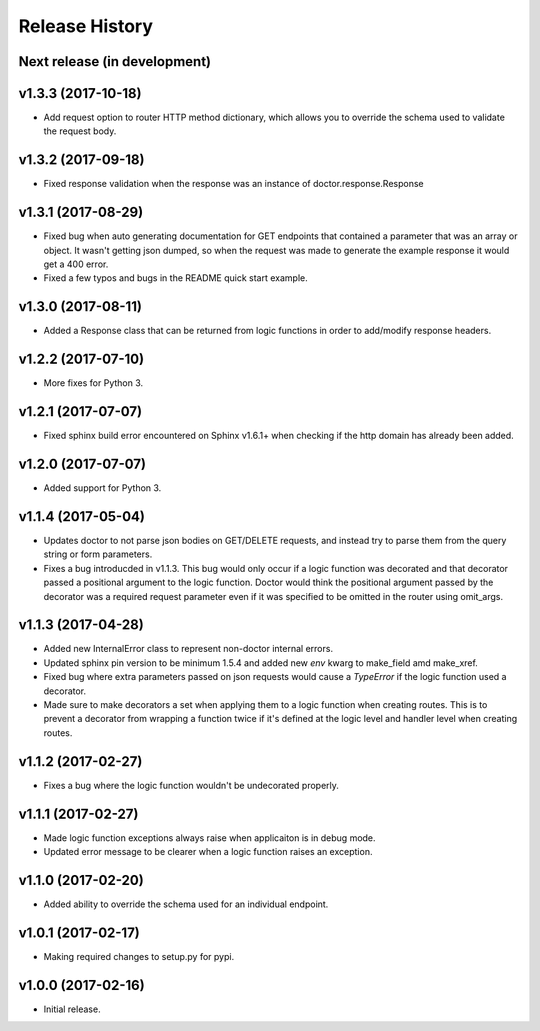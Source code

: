 Release History
===============

Next release (in development)
-----------------------------

v1.3.3 (2017-10-18)
-------------------

- Add request option to router HTTP method dictionary, which allows you to
  override the schema used to validate the request body.

v1.3.2 (2017-09-18)
-------------------

- Fixed response validation when the response was an instance of
  doctor.response.Response

v1.3.1 (2017-08-29)
-------------------

- Fixed bug when auto generating documentation for GET endpoints that contained
  a parameter that was an array or object.  It wasn't getting json dumped, so
  when the request was made to generate the example response it would get a
  400 error.
- Fixed a few typos and bugs in the README quick start example.

v1.3.0 (2017-08-11)
-------------------

- Added a Response class that can be returned from logic functions in order
  to add/modify response headers.

v1.2.2 (2017-07-10)
-------------------

- More fixes for Python 3.

v1.2.1 (2017-07-07)
-------------------

- Fixed sphinx build error encountered on Sphinx v1.6.1+ when checking if the
  http domain has already been added.

v1.2.0 (2017-07-07)
-------------------

- Added support for Python 3.

v1.1.4 (2017-05-04)
-------------------

- Updates doctor to not parse json bodies on GET/DELETE requests, and instead
  try to parse them from the query string or form parameters.
- Fixes a bug introducded in v1.1.3. This bug would only occur if a
  logic function was decorated and that decorator passed a positional
  argument to the logic function. Doctor would think the positional
  argument passed by the decorator was a required request parameter even
  if it was specified to be omitted in the router using omit_args.

v1.1.3 (2017-04-28)
-------------------

- Added new InternalError class to represent non-doctor internal errors.
- Updated sphinx pin version to be minimum 1.5.4 and added new `env` kwarg
  to make_field amd make_xref.
- Fixed bug where extra parameters passed on json requests would cause a `TypeError`
  if the logic function used a decorator.
- Made sure to make decorators a set when applying them to a logic function
  when creating routes.  This is to prevent a decorator from wrapping a
  function twice if it's defined at the logic level and handler level when
  creating routes.

v1.1.2 (2017-02-27)
-------------------

- Fixes a bug where the logic function wouldn't be undecorated properly.

v1.1.1 (2017-02-27)
-------------------

- Made logic function exceptions always raise when applicaiton is in
  debug mode.
- Updated error message to be clearer when a logic function raises an
  exception.

v1.1.0 (2017-02-20)
-------------------

- Added ability to override the schema used for an individual endpoint.

v1.0.1 (2017-02-17)
-------------------

- Making required changes to setup.py for pypi.

v1.0.0 (2017-02-16)
--------------------

- Initial release.

